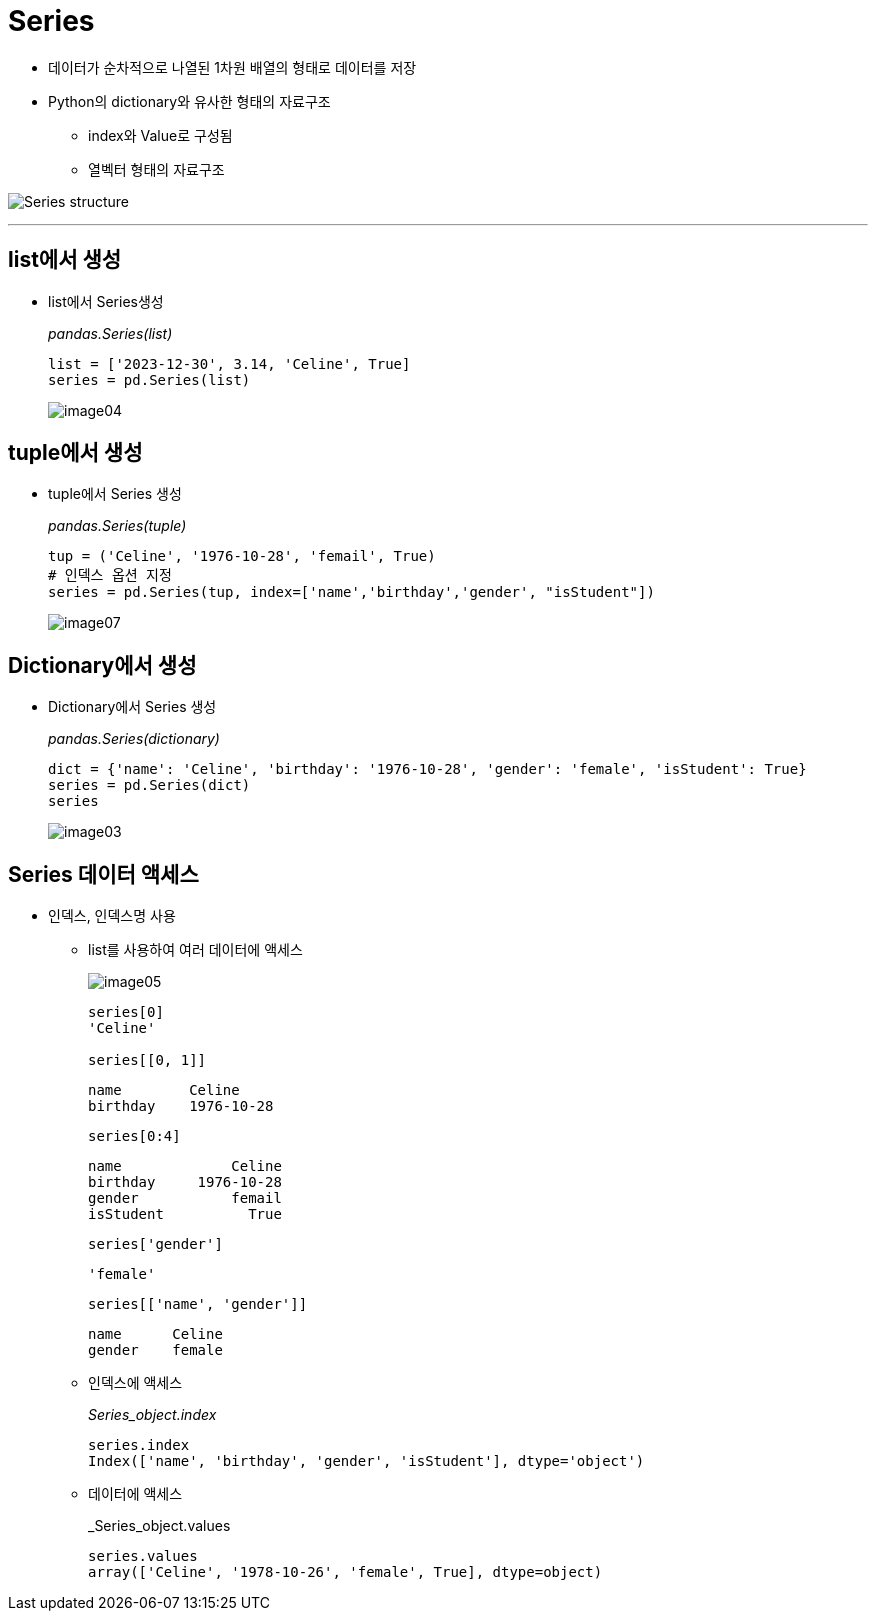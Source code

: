 = Series

* 데이터가 순차적으로 나열된 1차원 배열의 형태로 데이터를 저장
* Python의 dictionary와 유사한 형태의 자료구조
** index와 Value로 구성됨
** 열벡터 형태의 자료구조

image:../images/image01.png[Series structure]

---

== list에서 생성

* list에서 Series생성
+
_pandas.Series(list)_
+
[source, python]
----
list = ['2023-12-30', 3.14, 'Celine', True]
series = pd.Series(list)
----
+
image:../images/image04.png[]

== tuple에서 생성

* tuple에서 Series 생성
+
_pandas.Series(tuple)_
+
[source, python]
----
tup = ('Celine', '1976-10-28', 'femail', True)
# 인덱스 옵션 지정
series = pd.Series(tup, index=['name','birthday','gender', "isStudent"])
----
+
image:../images/image07.png[]

== Dictionary에서 생성

* Dictionary에서 Series 생성
+
_pandas.Series(dictionary)_
+
[source, python]
----
dict = {'name': 'Celine', 'birthday': '1976-10-28', 'gender': 'female', 'isStudent': True}
series = pd.Series(dict)
series
----
+
image:../images/image03.png[]

== Series 데이터 액세스

* 인덱스, 인덱스명 사용
** list를 사용하여 여러 데이터에 액세스
+
image:../images/image05.png[]
+
[source, python]
----
series[0]
'Celine'

series[[0, 1]]
----
+
----
name        Celine
birthday    1976-10-28
----
+
[source, python]
----
series[0:4]
----
+
----
name             Celine
birthday     1976-10-28
gender           femail
isStudent          True
----
+
[source, python]
----
series['gender']
----
+
----
'female'
----
+
[source, python]
----
series[['name', 'gender']]
----
+
----
name      Celine
gender    female
----
+
** 인덱스에 액세스
+
_Series_object.index_
+
[source, python]
----
series.index
Index(['name', 'birthday', 'gender', 'isStudent'], dtype='object')
----
+
** 데이터에 액세스
+
_Series_object.values
+
[source, python]
----
series.values
array(['Celine', '1978-10-26', 'female', True], dtype=object)
----